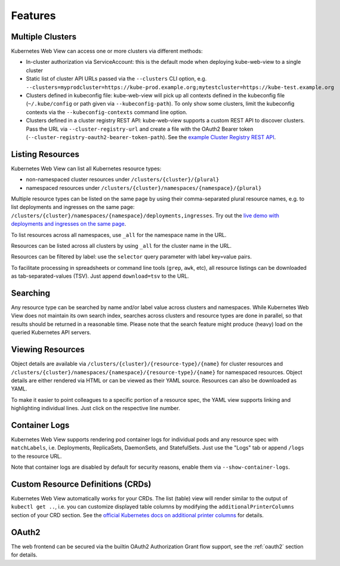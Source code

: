 ========
Features
========

Multiple Clusters
=================

Kubernetes Web View can access one or more clusters via different methods:

* In-cluster authorization via ServiceAccount: this is the default mode when deploying kube-web-view to a single cluster
* Static list of cluster API URLs passed via the ``--clusters`` CLI option, e.g. ``--clusters=myprodcluster=https://kube-prod.example.org;mytestcluster=https://kube-test.example.org``
* Clusters defined in kubeconfig file: kube-web-view will pick up all contexts defined in the kubeconfig file (``~/.kube/config`` or path given via ``--kubeconfig-path``). To only show some clusters, limit the kubeconfig contexts via the ``--kubeconfig-contexts`` command line option.
* Clusters defined in a cluster registry REST API: kube-web-view supports a custom REST API to discover clusters. Pass the URL via ``--cluster-registry-url`` and create a file with the OAuth2 Bearer token (``--cluster-registry-oauth2-bearer-token-path``). See the `example Cluster Registry REST API <https://codeberg.org/hjacobs/kube-web-view/src/branch/master/examples/cluster-registry>`_.

Listing Resources
=================

Kubernetes Web View can list all Kubernetes resource types:

* non-namespaced cluster resources under ``/clusters/{cluster}/{plural}``
* namespaced resources under ``/clusters/{cluster}/namespaces/{namespace}/{plural}``

Multiple resource types can be listed on the same page by using their comma-separated plural resource names, e.g. to list deployments and ingresses on the same page: ``/clusters/{cluster}/namespaces/{namespace}/deployments,ingresses``.
Try out the `live demo with deployments and ingresses on the same page <https://kube-web-view.demo.j-serv.de/clusters/local/namespaces/default/deployments,ingresses>`_.

To list resources across all namespaces, use ``_all`` for the namespace name in the URL.

Resources can be listed across all clusters by using ``_all`` for the cluster name in the URL.

Resources can be filtered by label: use the ``selector`` query parameter with label key=value pairs.

To facilitate processing in spreadsheets or command line tools (``grep``, ``awk``, etc), all resource listings can be downloaded as tab-separated-values (TSV). Just append ``download=tsv`` to the URL.

Searching
=========

Any resource type can be searched by name and/or label value across clusters and namespaces.
While Kubernetes Web View does not maintain its own search index, searches across clusters and resource types are done in parallel, so that results should be returned in a reasonable time.
Please note that the search feature might produce (heavy) load on the queried Kubernetes API servers.


Viewing Resources
=================

Object details are available via ``/clusters/{cluster}/{resource-type}/{name}`` for cluster resources
and ``/clusters/{cluster}/namespaces/{namespace}/{resource-type}/{name}`` for namespaced resources.
Object details are either rendered via HTML or can be viewed as their YAML source.
Resources can also be downloaded as YAML.

To make it easier to point colleagues to a specific portion of a resource spec, the YAML view supports linking and highlighting individual lines.
Just click on the respective line number.


Container Logs
==============

Kubernetes Web View supports rendering pod container logs for individual pods and any resource spec with ``matchLabels``, i.e. Deployments, ReplicaSets, DaemonSets, and StatefulSets.
Just use the "Logs" tab or append ``/logs`` to the resource URL.

Note that container logs are disabled by default for security reasons, enable them via ``--show-container-logs``.

Custom Resource Definitions (CRDs)
==================================

Kubernetes Web View automatically works for your CRDs. The list (table) view will render similar to the output of ``kubectl get ..``,
i.e. you can customize displayed table columns by modifying the ``additionalPrinterColumns`` section of your CRD section.
See the `official Kubernetes docs on additional printer columns <https://kubernetes.io/docs/tasks/access-kubernetes-api/custom-resources/custom-resource-definitions/#additional-printer-columns>`_ for details.

OAuth2
======

The web frontend can be secured via the builtin OAuth2 Authorization Grant flow support, see the :ref:`oauth2` section for details.
